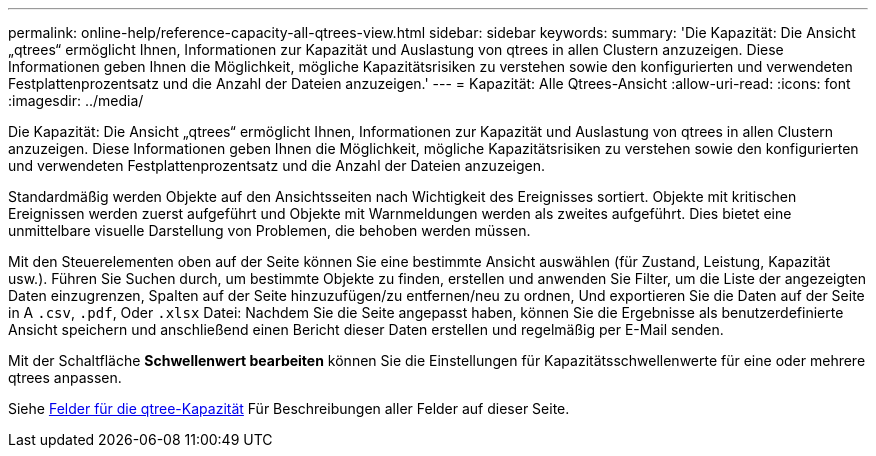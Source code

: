 ---
permalink: online-help/reference-capacity-all-qtrees-view.html 
sidebar: sidebar 
keywords:  
summary: 'Die Kapazität: Die Ansicht „qtrees“ ermöglicht Ihnen, Informationen zur Kapazität und Auslastung von qtrees in allen Clustern anzuzeigen. Diese Informationen geben Ihnen die Möglichkeit, mögliche Kapazitätsrisiken zu verstehen sowie den konfigurierten und verwendeten Festplattenprozentsatz und die Anzahl der Dateien anzuzeigen.' 
---
= Kapazität: Alle Qtrees-Ansicht
:allow-uri-read: 
:icons: font
:imagesdir: ../media/


[role="lead"]
Die Kapazität: Die Ansicht „qtrees“ ermöglicht Ihnen, Informationen zur Kapazität und Auslastung von qtrees in allen Clustern anzuzeigen. Diese Informationen geben Ihnen die Möglichkeit, mögliche Kapazitätsrisiken zu verstehen sowie den konfigurierten und verwendeten Festplattenprozentsatz und die Anzahl der Dateien anzuzeigen.

Standardmäßig werden Objekte auf den Ansichtsseiten nach Wichtigkeit des Ereignisses sortiert. Objekte mit kritischen Ereignissen werden zuerst aufgeführt und Objekte mit Warnmeldungen werden als zweites aufgeführt. Dies bietet eine unmittelbare visuelle Darstellung von Problemen, die behoben werden müssen.

Mit den Steuerelementen oben auf der Seite können Sie eine bestimmte Ansicht auswählen (für Zustand, Leistung, Kapazität usw.). Führen Sie Suchen durch, um bestimmte Objekte zu finden, erstellen und anwenden Sie Filter, um die Liste der angezeigten Daten einzugrenzen, Spalten auf der Seite hinzuzufügen/zu entfernen/neu zu ordnen, Und exportieren Sie die Daten auf der Seite in A `.csv`, `.pdf`, Oder `.xlsx` Datei: Nachdem Sie die Seite angepasst haben, können Sie die Ergebnisse als benutzerdefinierte Ansicht speichern und anschließend einen Bericht dieser Daten erstellen und regelmäßig per E-Mail senden.

Mit der Schaltfläche *Schwellenwert bearbeiten* können Sie die Einstellungen für Kapazitätsschwellenwerte für eine oder mehrere qtrees anpassen.

Siehe xref:reference-qtree-capacity-fields.adoc[Felder für die qtree-Kapazität] Für Beschreibungen aller Felder auf dieser Seite.
